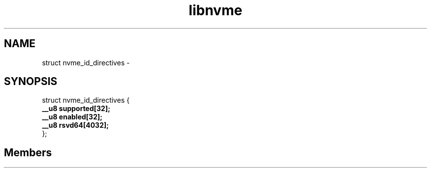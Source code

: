 .TH "libnvme" 2 "struct nvme_id_directives" "February 2020" "LIBNVME API Manual" LINUX
.SH NAME
struct nvme_id_directives \-
.SH SYNOPSIS
struct nvme_id_directives {
.br
.BI "    __u8 supported[32];"
.br
.BI "    __u8 enabled[32];"
.br
.BI "    __u8 rsvd64[4032];"
.br
.BI "
};
.br

.SH Members
